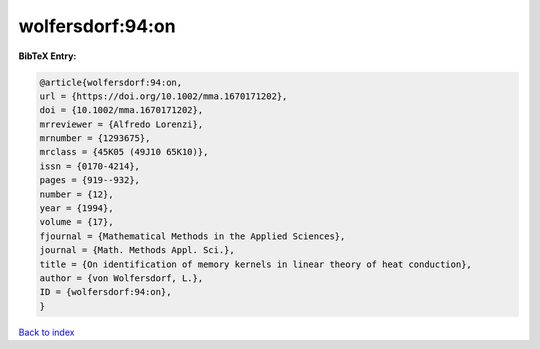 wolfersdorf:94:on
=================

.. :cite:t:`wolfersdorf:94:on`

.. bibliography:: ../../All.bib

**BibTeX Entry:**

.. code-block:: bibtex

   @article{wolfersdorf:94:on,
   url = {https://doi.org/10.1002/mma.1670171202},
   doi = {10.1002/mma.1670171202},
   mrreviewer = {Alfredo Lorenzi},
   mrnumber = {1293675},
   mrclass = {45K05 (49J10 65K10)},
   issn = {0170-4214},
   pages = {919--932},
   number = {12},
   year = {1994},
   volume = {17},
   fjournal = {Mathematical Methods in the Applied Sciences},
   journal = {Math. Methods Appl. Sci.},
   title = {On identification of memory kernels in linear theory of heat conduction},
   author = {von Wolfersdorf, L.},
   ID = {wolfersdorf:94:on},
   }

`Back to index <../index>`_

